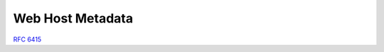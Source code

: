=====================
Web Host Metadata
=====================

:rfc:`6415`

.. contents::
    :local:

